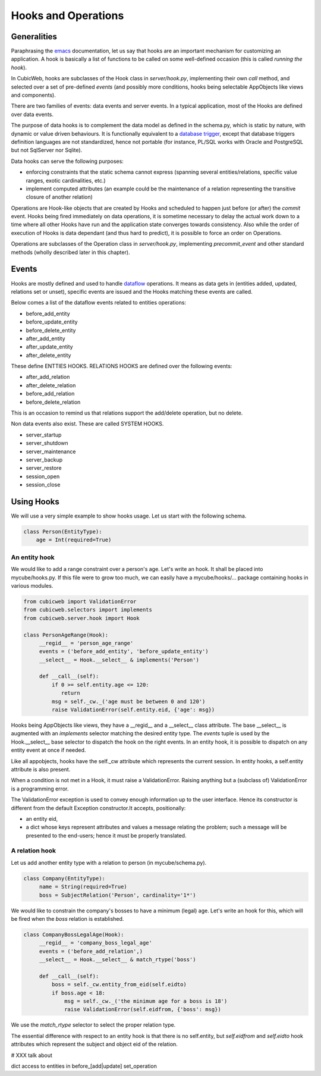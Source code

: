 .. -*- coding: utf-8 -*-

.. _hooks:

Hooks and Operations
====================

Generalities
------------

Paraphrasing the `emacs`_ documentation, let us say that hooks are an
important mechanism for customizing an application. A hook is
basically a list of functions to be called on some well-defined
occasion (this is called `running the hook`).

.. _`emacs`: http://www.gnu.org/software/emacs/manual/html_node/emacs/Hooks.html

In CubicWeb, hooks are subclasses of the Hook class in
`server/hook.py`, implementing their own `call` method, and selected
over a set of pre-defined `events` (and possibly more conditions,
hooks being selectable AppObjects like views and components).

There are two families of events: data events and server events. In a
typical application, most of the Hooks are defined over data
events.

The purpose of data hooks is to complement the data model as defined
in the schema.py, which is static by nature, with dynamic or value
driven behaviours. It is functionally equivalent to a `database
trigger`_, except that database triggers definition languages are not
standardized, hence not portable (for instance, PL/SQL works with
Oracle and PostgreSQL but not SqlServer nor Sqlite).

.. _`database trigger`: http://en.wikipedia.org/wiki/Database_trigger

Data hooks can serve the following purposes:

* enforcing constraints that the static schema cannot express
  (spanning several entities/relations, specific value ranges, exotic
  cardinalities, etc.)

* implement computed attributes (an example could be the maintenance
  of a relation representing the transitive closure of another relation)

Operations are Hook-like objects that are created by Hooks and
scheduled to happen just before (or after) the `commit` event. Hooks
being fired immediately on data operations, it is sometime necessary
to delay the actual work down to a time where all other Hooks have run
and the application state converges towards consistency. Also while
the order of execution of Hooks is data dependant (and thus hard to
predict), it is possible to force an order on Operations.

Operations are subclasses of the Operation class in `server/hook.py`,
implementing `precommit_event` and other standard methods (wholly
described later in this chapter).

Events
------

Hooks are mostly defined and used to handle `dataflow`_ operations. It
means as data gets in (entities added, updated, relations set or
unset), specific events are issued and the Hooks matching these events
are called.

.. _`dataflow`: http://en.wikipedia.org/wiki/Dataflow

Below comes a list of the dataflow events related to entities operations:

* before_add_entity

* before_update_entity

* before_delete_entity

* after_add_entity

* after_update_entity

* after_delete_entity

These define ENTTIES HOOKS. RELATIONS HOOKS are defined
over the following events:

* after_add_relation

* after_delete_relation

* before_add_relation

* before_delete_relation

This is an occasion to remind us that relations support the add/delete
operation, but no delete.

Non data events also exist. These are called SYSTEM HOOKS.

* server_startup

* server_shutdown

* server_maintenance

* server_backup

* server_restore

* session_open

* session_close


Using Hooks
-----------

We will use a very simple example to show hooks usage. Let us start
with the following schema.

.. sourcecode:: python

   class Person(EntityType):
       age = Int(required=True)

An entity hook
~~~~~~~~~~~~~~

We would like to add a range constraint over a person's age. Let's
write an hook. It shall be placed into mycube/hooks.py. If this file
were to grow too much, we can easily have a mycube/hooks/... package
containing hooks in various modules.

.. sourcecode:: python

   from cubicweb import ValidationError
   from cubicweb.selectors import implements
   from cubicweb.server.hook import Hook

   class PersonAgeRange(Hook):
        __regid__ = 'person_age_range'
        events = ('before_add_entity', 'before_update_entity')
        __select__ = Hook.__select__ & implements('Person')

        def __call__(self):
            if 0 >= self.entity.age <= 120:
               return
            msg = self._cw._('age must be between 0 and 120')
            raise ValidationError(self.entity.eid, {'age': msg})

Hooks being AppObjects like views, they have a __regid__ and a
__select__ class attribute. The base __select__ is augmented with an
`implements` selector matching the desired entity type. The `events`
tuple is used by the Hook.__select__ base selector to dispatch the
hook on the right events. In an entity hook, it is possible to
dispatch on any entity event at once if needed.

Like all appobjects, hooks have the self._cw attribute which
represents the current session. In entity hooks, a self.entity
attribute is also present.

When a condition is not met in a Hook, it must raise a
ValidationError. Raising anything but a (subclass of) ValidationError
is a programming error.

The ValidationError exception is used to convey enough information up
to the user interface. Hence its constructor is different from the
default Exception constructor.It accepts, positionally:

* an entity eid,

* a dict whose keys represent attributes and values a message relating
  the problem; such a message will be presented to the end-users;
  hence it must be properly translated.

A relation hook
~~~~~~~~~~~~~~~

Let us add another entity type with a relation to person (in
mycube/schema.py).

.. sourcecode:: python

   class Company(EntityType):
        name = String(required=True)
        boss = SubjectRelation('Person', cardinality='1*')

We would like to constrain the company's bosses to have a minimum
(legal) age. Let's write an hook for this, which will be fired when
the `boss` relation is established.

.. sourcecode:: python

   class CompanyBossLegalAge(Hook):
        __regid__ = 'company_boss_legal_age'
        events = ('before_add_relation',)
        __select__ = Hook.__select__ & match_rtype('boss')

        def __call__(self):
            boss = self._cw.entity_from_eid(self.eidto)
            if boss.age < 18:
                msg = self._cw._('the minimum age for a boss is 18')
                raise ValidationError(self.eidfrom, {'boss': msg})

We use the `match_rtype` selector to select the proper relation type.

The essential difference with respect to an entity hook is that there
is no self.entity, but `self.eidfrom` and `self.eidto` hook attributes
which represent the subject and object eid of the relation.


# XXX talk about

dict access to entities in before_[add|update]
set_operation

